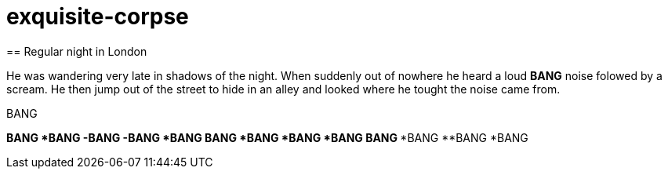 # exquisite-corpse
== Regular night in London

He was wandering very late in shadows of the night.
When suddenly out of nowhere he heard a loud *BANG* noise folowed by a scream.
He then jump out of the street to hide in an alley and looked where he tought the noise came from.

.BANG
*BANG 
*BANG 
-BANG 
-BANG
*BANG
**BANG
***BANG
****BANG
*****BANG
****BANG
***BANG
**BANG
*BANG

.and afterwards everything was dark in London street
[The fool doth think he is wise, but the wise man knows himself to be a fool, William Shakespeare, somewhere in Internet]
